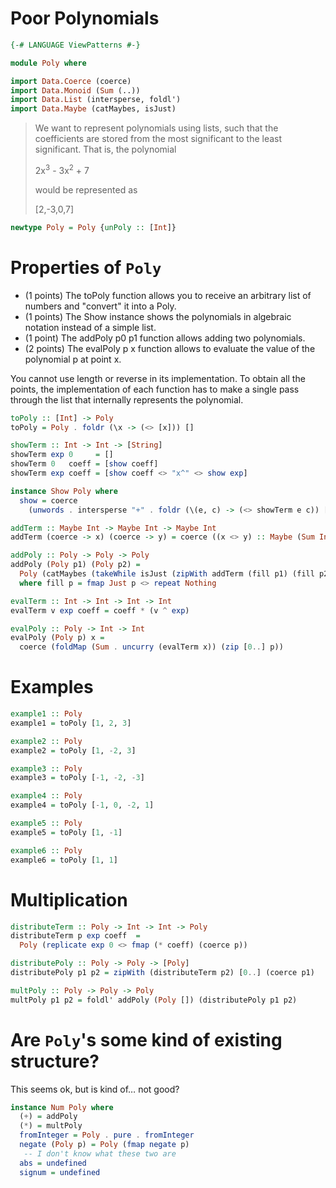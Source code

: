 #+PROPERTY: header-args :tangle out/Poly.hs :mkdirp true :session poly :comments link

* Poor Polynomials

  #+begin_src haskell :session none
    {-# LANGUAGE ViewPatterns #-}

    module Poly where
  #+end_src

  #+begin_src haskell
    import Data.Coerce (coerce)
    import Data.Monoid (Sum (..))
    import Data.List (intersperse, foldl')
    import Data.Maybe (catMaybes, isJust)
  #+end_src

  #+begin_quote

  We want to represent polynomials using lists, such that the
  coefficients are stored from the most significant to the least
  significant. That is, the polynomial

    2x^3 - 3x^2 + 7

  would be represented as

    [2,-3,0,7]
  #+end_quote

  #+begin_src haskell
    newtype Poly = Poly {unPoly :: [Int]}
  #+end_src

* Properties of ~Poly~

    * (1 points) The toPoly function allows you to receive an
      arbitrary list of numbers and "convert" it into a Poly.
    * (1 points) The Show instance shows the polynomials in algebraic
      notation instead of a simple list.
    * (1 point) The addPoly p0 p1 function allows adding two
      polynomials.
    * (2 points) The evalPoly p x function allows to evaluate the
      value of the polynomial p at point x.

    You cannot use length or reverse in its implementation. To obtain
    all the points, the implementation of each function has to make a
    single pass through the list that internally represents the
    polynomial.

    #+begin_src haskell
      toPoly :: [Int] -> Poly
      toPoly = Poly . foldr (\x -> (<> [x])) []

      showTerm :: Int -> Int -> [String]
      showTerm exp 0     = []
      showTerm 0   coeff = [show coeff]
      showTerm exp coeff = [show coeff <> "x^" <> show exp]

      instance Show Poly where
        show = coerce
          (unwords . intersperse "+" . foldr (\(e, c) -> (<> showTerm e c)) [] . zip [0..])

      addTerm :: Maybe Int -> Maybe Int -> Maybe Int
      addTerm (coerce -> x) (coerce -> y) = coerce ((x <> y) :: Maybe (Sum Int))

      addPoly :: Poly -> Poly -> Poly
      addPoly (Poly p1) (Poly p2) =
        Poly (catMaybes (takeWhile isJust (zipWith addTerm (fill p1) (fill p2))))
        where fill p = fmap Just p <> repeat Nothing

      evalTerm :: Int -> Int -> Int -> Int
      evalTerm v exp coeff = coeff * (v ^ exp)

      evalPoly :: Poly -> Int -> Int
      evalPoly (Poly p) x =
        coerce (foldMap (Sum . uncurry (evalTerm x)) (zip [0..] p))
    #+end_src

* Examples

    #+begin_src haskell
      example1 :: Poly
      example1 = toPoly [1, 2, 3]

      example2 :: Poly
      example2 = toPoly [1, -2, 3]

      example3 :: Poly
      example3 = toPoly [-1, -2, -3]

      example4 :: Poly
      example4 = toPoly [-1, 0, -2, 1]

      example5 :: Poly
      example5 = toPoly [1, -1]

      example6 :: Poly
      example6 = toPoly [1, 1]
    #+end_src

* Multiplication

  #+begin_src haskell
    distributeTerm :: Poly -> Int -> Int -> Poly
    distributeTerm p exp coeff  =
      Poly (replicate exp 0 <> fmap (* coeff) (coerce p))

    distributePoly :: Poly -> Poly -> [Poly]
    distributePoly p1 p2 = zipWith (distributeTerm p2) [0..] (coerce p1)

    multPoly :: Poly -> Poly -> Poly
    multPoly p1 p2 = foldl' addPoly (Poly []) (distributePoly p1 p2)
  #+end_src

* Are ~Poly~'s some kind of existing structure?

  This seems ok, but is kind of... not good?

  #+begin_src haskell
    instance Num Poly where
      (+) = addPoly
      (*) = multPoly
      fromInteger = Poly . pure . fromInteger
      negate (Poly p) = Poly (fmap negate p)
       -- I don't know what these two are
      abs = undefined
      signum = undefined
  #+end_src
